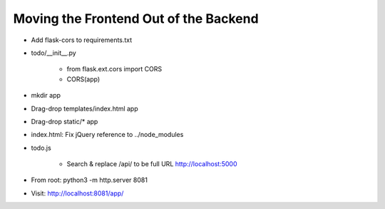 ======================================
Moving the Frontend Out of the Backend
======================================

- Add flask-cors to requirements.txt

- todo/__init__.py

    - from flask.ext.cors import CORS

    - CORS(app)

- mkdir app

- Drag-drop templates/index.html app

- Drag-drop static/* app

- index.html: Fix jQuery reference to ../node_modules

- todo.js

    - Search & replace /api/ to be full URL http://localhost:5000

- From root: python3 -m http.server 8081

- Visit: http://localhost:8081/app/
